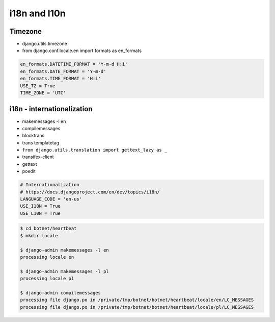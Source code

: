 *************
i18n and l10n
*************

Timezone
========
- django.utils.timezone
- from django.conf.locale.en import formats as en_formats

.. code-block:: python

    en_formats.DATETIME_FORMAT = 'Y-m-d H:i'
    en_formats.DATE_FORMAT = 'Y-m-d'
    en_formats.TIME_FORMAT = 'H:i'
    USE_TZ = True
    TIME_ZONE = 'UTC'

i18n - internationalization
===========================
- makemessages -l en
- compilemessages
- blocktrans
- trans templatetag
- ``from django.utils.translation import gettext_lazy as _``
- transifex-client
- gettext
- poedit

.. code-block:: python

    # Internationalization
    # https://docs.djangoproject.com/en/dev/topics/i18n/
    LANGUAGE_CODE = 'en-us'
    USE_I18N = True
    USE_L10N = True

.. code-block:: console

    $ cd botnet/heartbeat
    $ mkdir locale

    $ django-admin makemessages -l en
    processing locale en

    $ django-admin makemessages -l pl
    processing locale pl

    $ django-admin compilemessages
    processing file django.po in /private/tmp/botnet/botnet/heartbeat/locale/en/LC_MESSAGES
    processing file django.po in /private/tmp/botnet/botnet/heartbeat/locale/pl/LC_MESSAGES
